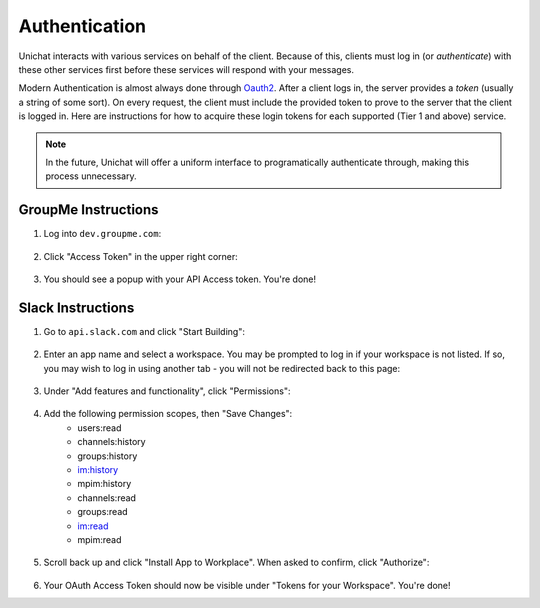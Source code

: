 .. _authentication:

Authentication
==============================

Unichat interacts with various services on behalf of the client. Because of
this, clients must log in (or *authenticate*) with these other services first
before these services will respond with your messages.

Modern Authentication is almost always done through
`Oauth2 <https://oauth.net/2/>`_. After a client logs in, the server provides a
*token* (usually a string of some sort). On every request, the client must
include the provided token to prove to the server that the client is logged in.
Here are instructions for how to acquire these login tokens for each supported
(Tier 1 and above) service.

.. Note::
    In the future, Unichat will offer a uniform interface to programatically
    authenticate through, making this process unnecessary.

GroupMe Instructions
------------------------------
1. Log into ``dev.groupme.com``:

.. figure:: /screenshots/Screenshot_20180411_224924.png

2. Click "Access Token" in the upper right corner:

.. figure:: /screenshots/Screenshot_20180411_225501.png

3. You should see a popup with your API Access token. You're done!

Slack Instructions
------------------------------
1. Go to ``api.slack.com`` and click "Start Building":

.. figure:: /screenshots/Screenshot_20180411_231758.png

2. Enter an app name and select a workspace. You may be prompted to log in if
   your workspace is not listed. If so, you may wish to log in using another
   tab - you will not be redirected back to this page:

.. figure:: /screenshots/Screenshot_20180411_232107.png

3. Under "Add features and functionality", click "Permissions":

.. figure:: /screenshots/Screenshot_20180416_170851.png

4. Add the following permission scopes, then "Save Changes":
    * users:read
    * channels:history
    * groups:history
    * im:history
    * mpim:history
    * channels:read
    * groups:read
    * im:read
    * mpim:read

.. figure:: /screenshots/Screenshot_20180416_175300.png

5. Scroll back up and click "Install App to Workplace". When asked to confirm,
   click "Authorize":
.. figure:: /screenshots/Screenshot_20180416_183319.png

6. Your OAuth Access Token should now be visible under "Tokens for your
   Workspace". You're done!

